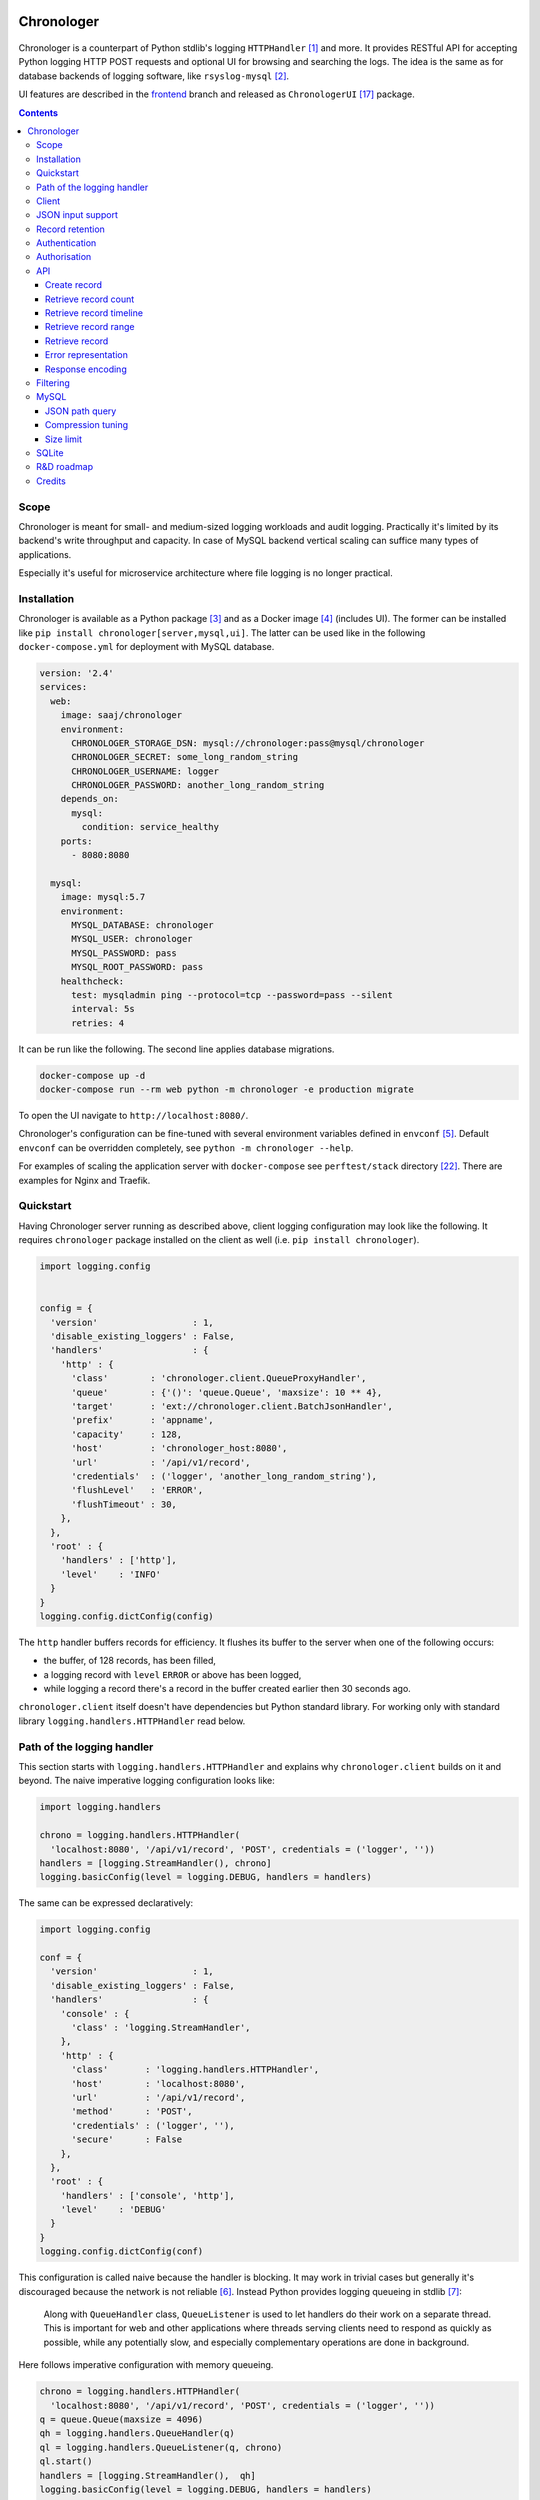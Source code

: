 .. image:: https://badge.fury.io/py/Chronologer.svg
   :target: https://pypi.org/project/Chronologer/
.. image:: https://images.microbadger.com/badges/image/saaj/chronologer.svg
   :target: https://microbadger.com/images/saaj/chronologer

===========
Chronologer
===========

.. figure:: https://heptapod.host/saajns/chronologer/raw/f01c4c2e/source/resource/clui/image/logo/logo-alt240.png
   :alt: Chronologer

Chronologer is a counterpart of Python stdlib's logging ``HTTPHandler`` [1]_ and more.
It provides RESTful API for accepting Python logging HTTP POST requests and optional
UI for browsing and searching the logs. The idea is the same as for database backends
of logging software, like ``rsyslog-mysql`` [2]_.

UI features are described in the `frontend`_ branch and released as
``ChronologerUI`` [17]_ package.

.. contents::

Scope
=====
Chronologer is meant for small- and medium-sized logging workloads and audit logging.
Practically it's limited by its backend's write throughput and capacity. In case of
MySQL backend vertical scaling can suffice many types of applications.

Especially it's useful for microservice architecture where file logging is no longer
practical.

Installation
============
Chronologer is available as a Python package [3]_ and as a Docker image [4]_ (includes UI).
The former can be installed like ``pip install chronologer[server,mysql,ui]``. The latter
can be used like in the following ``docker-compose.yml`` for deployment with MySQL database.

.. sourcecode:: yaml

    version: '2.4'
    services:
      web:
        image: saaj/chronologer
        environment:
          CHRONOLOGER_STORAGE_DSN: mysql://chronologer:pass@mysql/chronologer
          CHRONOLOGER_SECRET: some_long_random_string
          CHRONOLOGER_USERNAME: logger
          CHRONOLOGER_PASSWORD: another_long_random_string
        depends_on:
          mysql:
            condition: service_healthy
        ports:
          - 8080:8080

      mysql:
        image: mysql:5.7
        environment:
          MYSQL_DATABASE: chronologer
          MYSQL_USER: chronologer
          MYSQL_PASSWORD: pass
          MYSQL_ROOT_PASSWORD: pass
        healthcheck:
          test: mysqladmin ping --protocol=tcp --password=pass --silent
          interval: 5s
          retries: 4

It can be run like the following. The second line applies database migrations.

.. sourcecode:: bash

    docker-compose up -d
    docker-compose run --rm web python -m chronologer -e production migrate

To open the UI navigate to ``http://localhost:8080/``.

Chronologer's configuration can be fine-tuned with several environment variables
defined in ``envconf`` [5]_. Default ``envconf`` can be overridden completely, see
``python -m chronologer --help``.

For examples of scaling the application server with ``docker-compose`` see
``perftest/stack`` directory [22]_. There are examples for Nginx and Traefik.

Quickstart
==========
Having Chronologer server running as described above, client logging configuration
may look like the following. It requires ``chronologer`` package installed on the
client as well (i.e. ``pip install chronologer``).

.. sourcecode:: python

    import logging.config


    config = {
      'version'                  : 1,
      'disable_existing_loggers' : False,
      'handlers'                 : {
        'http' : {
          'class'        : 'chronologer.client.QueueProxyHandler',
          'queue'        : {'()': 'queue.Queue', 'maxsize': 10 ** 4},
          'target'       : 'ext://chronologer.client.BatchJsonHandler',
          'prefix'       : 'appname',
          'capacity'     : 128,
          'host'         : 'chronologer_host:8080',
          'url'          : '/api/v1/record',
          'credentials'  : ('logger', 'another_long_random_string'),
          'flushLevel'   : 'ERROR',
          'flushTimeout' : 30,
        },
      },
      'root' : {
        'handlers' : ['http'],
        'level'    : 'INFO'
      }
    }
    logging.config.dictConfig(config)

The ``http`` handler buffers records for efficiency. It flushes its buffer to
the server when one of the following occurs:

* the buffer, of 128 records, has been filled,
* a logging record with ``level`` ``ERROR`` or above has been logged,
* while logging a record there's a record in the buffer created earlier
  then 30 seconds ago.

``chronologer.client`` itself doesn't have dependencies but Python standard library.
For working only with standard library ``logging.handlers.HTTPHandler`` read below.

Path of the logging handler
===========================
This section starts with ``logging.handlers.HTTPHandler`` and explains why
``chronologer.client`` builds on it and beyond. The naive imperative logging
configuration looks like:

.. sourcecode:: python

    import logging.handlers

    chrono = logging.handlers.HTTPHandler(
      'localhost:8080', '/api/v1/record', 'POST', credentials = ('logger', ''))
    handlers = [logging.StreamHandler(), chrono]
    logging.basicConfig(level = logging.DEBUG, handlers = handlers)

The same can be expressed declaratively:

.. sourcecode:: python

    import logging.config

    conf = {
      'version'                  : 1,
      'disable_existing_loggers' : False,
      'handlers'                 : {
        'console' : {
          'class' : 'logging.StreamHandler',
        },
        'http' : {
          'class'       : 'logging.handlers.HTTPHandler',
          'host'        : 'localhost:8080',
          'url'         : '/api/v1/record',
          'method'      : 'POST',
          'credentials' : ('logger', ''),
          'secure'      : False
        },
      },
      'root' : {
        'handlers' : ['console', 'http'],
        'level'    : 'DEBUG'
      }
    }
    logging.config.dictConfig(conf)

This configuration is called naive because the handler is blocking. It may
work in trivial cases but generally it's discouraged because the network is
not reliable [6]_. Instead Python provides logging queueing in stdlib [7]_:

    Along with ``QueueHandler`` class, ``QueueListener`` is used to let
    handlers do their work on a separate thread. This is important for web and
    other applications where threads serving clients need to respond as
    quickly as possible, while any potentially slow, and especially
    complementary operations are done in background.

Here follows imperative configuration with memory queueing.

.. sourcecode:: python

    chrono = logging.handlers.HTTPHandler(
      'localhost:8080', '/api/v1/record', 'POST', credentials = ('logger', ''))
    q = queue.Queue(maxsize = 4096)
    qh = logging.handlers.QueueHandler(q)
    ql = logging.handlers.QueueListener(q, chrono)
    ql.start()
    handlers = [logging.StreamHandler(),  qh]
    logging.basicConfig(level = logging.DEBUG, handlers = handlers)

    # somewhere on shutdown
    ql.stop()

Because the queue listener's shutdown procedure is inconvenient this way and it's
hard to express declaratively, ``QueueProxyHandler`` is suggested.

.. sourcecode:: python

    import logging.handlers
    import logging.config


    class QueueProxyHandler(logging.handlers.QueueHandler):
      '''Queue handler which creates its own ``QueueListener`` to
      proxy log records via provided ``queue`` to ``target`` handler.'''

      _listener = None
      '''Queue listener'''


      def __init__(self, queue, target = logging.handlers.HTTPHandler, **kwargs):
        # user-supplied factory is not converted by default
        if isinstance(queue, logging.config.ConvertingDict):
          queue = queue.configurator.configure_custom(queue)

        super().__init__(queue)
        self._listener = logging.handlers.QueueListener(queue, target(**kwargs))
        self._listener.start()

      def close(self):
        super().close()
        self._listener.stop()

    conf = {
      'version'                  : 1,
      'disable_existing_loggers' : False,
      'handlers'                 : {
        'console' : {
          'class' : 'logging.StreamHandler',
        },
        'http' : {
          'class'       : 'somemodule.QueueProxyHandler',
          'queue'       : {'()': 'queue.Queue', 'maxsize': 4096},
          'host'        : 'localhost:8080',
          'url'         : '/api/v1/record',
          'method'      : 'POST',
          'credentials' : ('logger', ''),
          'secure'      : False
        },
      },
      'root' : {
        'handlers' : ['console', 'http'],
        'level'    : 'DEBUG'
      }
    }
    logging.config.dictConfig(conf)

.. warning::
   Always set reasonable ``maxsize`` for the underlying queue to avoid
   unbound memory growth. ``logging.handlers.QueueHandler`` uses
   non-blocking ``put_nowait`` to enqueue records and in case the queue
   is full, it raises and the exception is handled by
   ``logging.Handler.handleError``. Alternatively a file-based queue, for
   instance, ``pqueue`` [8]_, can used to allow more capacity in
   memory-restricted environments.

Client
======
For convenience reasons, the above is available as
``chronologer.client.QueueProxyHandler``.

In addition it has logger name prefixing and suffixing capability, and some
edge case resilience. ``prefix`` is passed to ``QueueProxyHandler`` on creation.
It allows many applications logging into the same Chronologer instance to have
separate logger namespaces (e.g. including ``aiohttp`` logging whose namespace
is fixed). ``suffix`` is an extra attribute of ``LogRecord`` which allows to
fine-tune the logger namespace for easier search of the records.

.. sourcecode:: python

    import logging.config


    conf = {
      'version'                  : 1,
      'disable_existing_loggers' : False,
      'handlers'                 : {
        'console' : {
          'class' : 'logging.StreamHandler',
        },
        'http' : {
          'class'       : 'chronologer.client.QueueProxyHandler',
          'queue'       : {'()': 'queue.Queue', 'maxsize': 4096},
          'prefix'      : 'appname',
          'host'        : 'localhost:8080',
          'url'         : '/api/v1/record',
          'method'      : 'POST',
          'credentials' : ('logger', ''),
          'secure'      : False
        },
      },
      'root' : {
        'handlers' : ['console', 'http'],
        'level'    : 'DEBUG'
      }
    }
    logging.config.dictConfig(conf)

    logging.getLogger('some').info(
      'Chronologer!', extra = {'suffix': 'important.transfer'})

The ``LogRecord`` corresponding to the last line will have ``name`` equal to
``'appname.some.important.transfer'``. If ``name`` is modified the original is
saved as ``origname``.

But this is unfortunately not it. Looking at ``logging.handlers.HTTPHandler``
carefully we can see a few flaws, including but not limited to:

* it doesn't validate response codes, say ``403 Forbidden``, and will silently
  ignore the error, i.e. not calling ``logging.Handler.handleError``, will
  leads to data loss,
* it doesn't support request retries,
* it doesn't support buffering to improve throughput,
* it doesn't support other serialisation formats but
  ``application/x-www-form-urlencoded``.

``chronologer.client.BatchJsonHandler`` tries to address these issues, see
`Quickstart`_.

JSON input support
==================
Besides ``application/x-www-form-urlencoded`` of  ``HTTPHandler`` Chronologer
supports ``application/json`` of the same structure. It also supports
``application/x-ndjson`` [19]_ for bulk ingestion.

JSON of arbitrary structure can be ingested in the *raw mode*. In the mode
Chronologer will not classify input into logging ``meta``, ``data`` and
``error`` and will not insist on presence of Python ``logging``-specific keys.
For example, a file containing newline separated JSON entries can be sent to
Chronologer like:

.. sourcecode:: bash

  curl -H "content-type: application/x-ndjson" --user logger: \
    --data-binary @/path/to/some/file.ndjson localhost:8080/api/v1/record?raw=1

Record retention
================
When ``CHRONOLOGER_RETENTION_DAYS`` is set, daily, around midnight a background
thread will purge records older than given number of days.

Authentication
==============
Chronologer does not provide (neither intends to) a user management. The intent
is to delegate authentication. The credentials and roles used by the server can
be provided by the following environment variables:

* ``CHRONOLOGER_USERNAME``
* ``CHRONOLOGER_PASSWORD``
* ``CHRONOLOGER_ROLES`` ­– space separated role list (see below)

Alternatively a JSON file located by ``CHRONOLOGER_AUTHFILE`` of the following
structure can be used to authenticate multiple users:

.. sourcecode:: json

    [
      {
        "username": "bob",
        "pbkdf2": "f57ef1e3e8f90cb367dedd44091f251b5b15c9c36ddd7923731fa7ee41cbaa82",
        "hashname": "sha256",
        "salt": "c0139cff",
        "iterations": 32,
        "roles": ["writer"]
      }, {
        "username": "obo",
        "pbkdf2": "ff680a9237549f698da5345119dec1ed314eb4fdefe59837d0724d747c3169089ae45...",
        "hashname": "sha384",
        "salt": "9230dbdd5a13f009",
        "iterations": 4096,
        "roles": ["basic-reader", "query-reader"]
      }
    ]

The value of ``pbkdf2`` and keys ``hashname``, ``salt``, ``iterations`` correspond to
Python ``hashlib.pbkdf2_hmac`` [21]_.

.. warning::
   Note that the auth-scheme is ``Basic`` which means that the password hash is calculated
   per request. Thus ``iterations`` should be a low value (especially for writing
   users). To compensate that it is possible to choose passwords with enough entropy.

Authorisation
=============
Chronologer defines the following roles:

* ``basic-reader`` allows ``HEAD`` and ``GET`` to ``/api/v1/record``
* ``query-reader`` in combination with ``basic-reader`` allows the use
  ``query``, SQL expression, to (further) filter the records
* ``writer`` allows ``POST`` to ``/api/v1/record``

The UI (in case ``chronologerui`` is installed) is available to every
authenticated user.

API
===
By default Chronologer listens port 8080 and is protected by HTTP Basic
Authentication, username "logger" without password (see environment
variables to override these).

Chronologer provides *Record* resource.

Create record
-------------
======================== ===============================================
URL                      ``/api/v1/record``
------------------------ -----------------------------------------------
Method                   ``POST``
------------------------ -----------------------------------------------
Request content-type     ``application/x-www-form-urlencoded``,
                         ``application/json``, ``application/x-ndjson``
------------------------ -----------------------------------------------
Request body             Representation of ``logging.LogRecord``
------------------------ -----------------------------------------------
Response content-type    ``application/json``
------------------------ -----------------------------------------------
Response body            Representation of created ``model.Record``,
                         except for ``application/x-ndjson`` input
                         where only a list of insert record identifiers
                         is returned
------------------------ -----------------------------------------------
Successful response code ``201 Created``
======================== ===============================================

Optional *raw* mode, accepting arbitrary JSON documents, is supported by
passing ``raw=1`` into the query string.

``application/x-ndjson`` request body can produce ``207 Multi-Status``
response when a successful chunk is followed by a failed chunk,
say that contained malformed a JSON line. Multi-status body looks like:

.. sourcecode:: json

  {
    "multistatus": [
      {"status": 201, "body": [1, 2, "..."]},
      {"status": 400, "body": "Invalid JSON document on line 2012"},
    ]
  }

Retrieve record count
---------------------
======================== ===============================================
URL                      ``/api/v1/record``
------------------------ -----------------------------------------------
Method                   ``HEAD``
------------------------ -----------------------------------------------
Query string             Optional filtering fields (see details below):

                         * ``after`` – ISO8601 timestamp
                         * ``before`` – ISO8601 timestamp
                         * ``level`` – integer logging level
                         * ``name`` – logging record prefix(es)
                         * ``query`` – storage-specific expression
------------------------ -----------------------------------------------
Response headers         * ``X-Record-Count: 42``
------------------------ -----------------------------------------------
Successful response code ``200 OK``
======================== ===============================================

Retrieve record timeline
------------------------
======================== ===============================================
URL                      ``/api/v1/record``
------------------------ -----------------------------------------------
Method                   ``HEAD``
------------------------ -----------------------------------------------
Query string             Required fields:

                         * ``group`` – "day" or "hour"
                         * ``timezone`` – ``pytz``-compatible one

                         Optional filtering fields (see details below):

                         * ``after`` – ISO8601 timestamp
                         * ``before`` – ISO8601 timestamp
                         * ``level`` – integer logging level
                         * ``name`` – logging record prefix(es)
                         * ``query`` – storage-specific expression
------------------------ -----------------------------------------------
Response headers         * ``X-Record-Count: 90,236``
                         * ``X-Record-Group: 1360450800,1360537200``
------------------------ -----------------------------------------------
Successful response code ``200 OK``
======================== ===============================================

Retrieve record range
---------------------
======================== ===============================================
URL                      ``/api/v1/record``
------------------------ -----------------------------------------------
Method                   ``GET``
------------------------ -----------------------------------------------
Query string             Required fields:

                         * ``left`` – left offset in the result set
                         * ``right`` – right offset in the result set

                         Optional filtering fields (see details below):

                         * ``after`` – ISO8601 timestamp
                         * ``before`` – ISO8601 timestamp
                         * ``level`` – integer logging level
                         * ``name`` – logging record prefix(es)
                         * ``query`` – storage-specific expression
------------------------ -----------------------------------------------
Response content-type    ``application/json``
------------------------ -----------------------------------------------
Response body            .. sourcecode:: json

                           [
                             {
                               "name": "some.module",
                               "ts": "2018-05-10 16:36:53.377493+00:00",
                               "message": "Et quoniam eadem...",
                               "id": 177260,
                               "level": 20
                             },
                             "..."
                           ]
------------------------ -----------------------------------------------
Successful response code ``200 OK``
======================== ===============================================

Retrieve record
---------------
======================== ===============================================
URL                      ``/api/v1/record/{id}``
------------------------ -----------------------------------------------
Method                   ``GET``
------------------------ -----------------------------------------------
Response content-type    ``application/json``
------------------------ -----------------------------------------------
Response body            .. sourcecode:: json

                           {
                             "name": "some.module",
                             "logrec": {
                               "data": {
                                 "foo": 387
                               },
                               "meta": {
                                 "process": 29406,
                                 "module": "some.module",
                                 "relativeCreated": 103.23762893676758,
                                 "msecs": 376.4379024505615,
                                 "pathname": "logtest.py",
                                 "msg": "Et quoniam eadem...",
                                 "stack_info": null,
                                 "processName": "MainProcess",
                                 "filename": "logtest.py",
                                 "thread": 140312867051264,
                                 "threadName": "MainThread",
                                 "lineno": 20,
                                 "funcName": "main",
                                 "args": null
                               }
                             },
                             "id": 177260,
                             "level": 20,
                             "message": "Et quoniam eadem...",
                             "ts": "2018-05-10 16:36:53.377493+00:00"
                           }

                         ``logrec`` has two nested dictionaries.
                         ``data`` has what was passed to ``extra`` [16]_
                         and ``meta`` has internal fields of
                         ``logging.LogRecord``.
------------------------ -----------------------------------------------
Successful response code ``200 OK``
======================== ===============================================

Error representation
--------------------
Errors for HTTP method requests that allow a response body are represented like:

.. sourcecode:: json

  {
    "error" : {
      "type"    : "HTTPError",
      "message" : "Nothing matches the given URI"
    }
  }

Errors for HTTP method requests that don't allow a response body are represented in the headers:

* ``X-Error-Type: StorageQueryError``
* ``X-Error-Message: Make sure the query filter is a valid WHERE expression``

Response encoding
-----------------
Chronologer supports Gzip and Brotli response body encoding. The latter takes precedence because
it provides significant improvement for verbose logging records.

.. note::
   Modern browsers don't advertise, via ``Accept-Encoding``, Brotli support on non-HTTPS
   connections (due to broken intermediary software concerns). In Firefox it can be forced
   by appending ``br`` to ``network.http.accept-encoding`` in ``about:config``.

Filtering
=========
Filter fields have the following semantics:

* ``after`` – ISO8601 timestamp.
  The predicate is true for a record which was created after given timestamp.
* ``before`` – ISO8601 timestamp.
  The predicate is true for a record which was created before given timestamp.
* ``level`` – integer logging level.
  The predicate is true for a record whose severity level is greater or equal to given level.
* ``name`` – logging record prefix. Optionally can be a comma-separated list of prefixes.
  The predicate is true for a record whose logger name starts with any of given prefixes.
* ``query`` – storage-specific expression.
  Requires the user to have ``query-reader`` role. See JSON path description below.

.. warning::
   Each user who has access to Chronologer with ``query-reader`` role (default user
   does not have it) effectively has full access to its database, because ``query``
   expressions are put into the SQL queries directly as there's no intent to
   abstract native database search features.

MySQL
=====
Chronologer relies on a compressed InnoDB table which provides good compromise
between reliability, data modelling, search features, performance and size of
logged data. The data of logging records are written into ``logrec`` JSON
field (see the initial migration [9]_ and examples above).

It is a good idea to have dedicated MySQL instance for Chronologer. Then, for
instance, it is possible to fine-tune MySQL's ACID guarantees, namely
``innodb_flush_log_at_trx_commit = 0`` allow MySQL to write 1-second batches
[10]_. Disabling performance schema [11]_ by setting ``performance_schema = 0``
is also recommended, because it has significant overhead. Basic InnoDB settings
should be reasonably configured:

* ``innodb_buffer_pool_size`` [12]_
* ``innodb_log_buffer_size`` [13]_
* ``innodb_log_file_size`` [14]_

JSON path query
---------------
``query`` passes a storage-specific expression. Particularly, it's useful
to write post-filtering conditions for ``logrec`` JSON field using
JSONPath expressions and ``->`` operator [15]_. It may look like the following,
though arbitrary ``WHERE`` clause expressions are possible.

* ``"logrec->'$.data.foo' = 387 AND logrec->'$.meta.lineno' = 20"``
* ``"logrec->'$.meta.threadName' != 'MainThread'"``

Note that connection to MySQL works in ``ANSI_QUOTES`` mode [18]_, so ``"``
cannot be used to form string literals. ``'`` must be used instead.

Compression tuning
------------------
Initial migration [9]_ sets ``KEY_BLOCK_SIZE = 4``. It may be sub-optimal for
the shape of your log records. MySQL provides guidelines for choosing
``KEY_BLOCK_SIZE`` [23]_ and monitoring "compression failures"
at runtime [24]_.

If you want to change ``KEY_BLOCK_SIZE`` for ``record`` table, you can provide
your own database migration. Chronologer uses yoyo-migrations [25]_ for
database migrations. For example, to switch to ``KEY_BLOCK_SIZE = 8``
migration file, named ``20190803T1404_key_size.py``, will look like:

.. sourcecode:: python

    from yoyo import step

    step('ALTER TABLE record KEY_BLOCK_SIZE = 8')

It can be mounted into the migration directory of Chonologer's container
in your ``docker-compose.yml`` like:

.. sourcecode:: yaml

    volumes:
      - ./20190803T1404_key_size.py:/opt/chronologer/chronologer/migration/mysql/20190803T1404_key_size.py

Then re-apply migrations with ``migrate`` or run ``serve`` with ``-m`` command
line flag.

Size limit
----------
Chronologer's MySQL schema has the following size limits.

* logger name – 127 characters
* text message – 255 characters

The structured part of a log record, ``logrec`` column, as a JSON column in
general, has a limit.

    It is important to keep in mind that the size of any JSON document stored
    in a JSON column is limited to the value of the ``max_allowed_packet``
    system variable.

Also note that if a query with a JSON value fits ``max_allowed_packet`` bytes,
it doesn't necessary mean the JSON value fits ``max_allowed_packet`` bytes
in its MySQL serialised representation [26]_.

SQLite
======
SQLite is supported for very simple, one-off or evaluation cases. Also it doesn't
support compression. ``JSON1`` extension [20]_ is required for JSON Path queries.

* ``"json_extract(logrec, '$.data.foo') = 387 AND json_extract(logrec, '$.meta.lineno') = 20"``
* ``"json_extract(logrec, '$.meta.threadName') = 'MainThread'"``

A one-off Chronologer container with SQLite storage can be run on port 8080 like::

  docker run --rm -it -p 8080:8080 -v /tmp/db \
    -e CHRONOLOGER_STORAGE_DSN=sqlite:////tmp/db/chrono.sqlite \
    -e CHRONOLOGER_SECRET=some_long_random_string \
    saaj/chronologer \
    python3.7 -m chronologer -e production serve -u www-data -g www-data -m

Two things to note:

1. ``-m`` to ``serve`` runs migrations before starting the server,
2. SQLite needs permissions to the directory where a database file
   resides, to write its temporary files.

R&D roadmap
===========
See the `roadmap`_ issue.

Credits
=======
Logo is contributed by `lightypaints`_.

____

.. _frontend: https://heptapod.host/saajns/chronologer/tree/branch/frontend
.. _roadmap: https://heptapod.host/saajns/chronologer/issues/1
.. _lightypaints: https://www.behance.net/lightypaints
.. [1]  https://docs.python.org/3/library/logging.handlers.html#httphandler
.. [2]  https://packages.debian.org/sid/rsyslog-mysql
.. [3]  https://pypi.org/project/Chronologer/
.. [4]  https://hub.docker.com/r/saaj/chronologer/
.. [5]  https://heptapod.host/saajns/chronologer/blob/branch/backend/chronologer/envconf.py
.. [6]  https://en.wikipedia.org/wiki/Fallacies_of_distributed_computing
.. [7]  https://docs.python.org/3/library/logging.handlers.html#queuelistener
.. [8]  https://pypi.org/project/pqueue/
.. [9]  https://heptapod.host/saajns/chronologer/blob/bc862715/chronologer/migration/mysql/20171026T1428_initial.py
.. [10] https://dev.mysql.com/doc/refman/5.7/en/innodb-parameters.html#sysvar_innodb_flush_log_at_trx_commit
.. [11] https://dev.mysql.com/doc/refman/5.7/en/performance-schema.html
.. [12] https://dev.mysql.com/doc/refman/5.7/en/innodb-parameters.html#sysvar_innodb_buffer_pool_size
.. [13] https://dev.mysql.com/doc/refman/5.7/en/innodb-parameters.html#sysvar_innodb_log_buffer_size
.. [14] https://dev.mysql.com/doc/refman/5.7/en/innodb-parameters.html#sysvar_innodb_log_file_size
.. [15] https://dev.mysql.com/doc/refman/5.7/en/json-search-functions.html#operator_json-column-path
.. [16] https://docs.python.org/3/library/logging.html#logging.debug
.. [17] https://pypi.org/project/ChronologerUI/
.. [18] https://dev.mysql.com/doc/refman/5.7/en/sql-mode.html#sqlmode_ansi_quotes
.. [19] https://github.com/ndjson/ndjson-spec
.. [20] https://www.sqlite.org/json1.html
.. [21] https://docs.python.org/3/library/hashlib.html#hashlib.pbkdf2_hmac
.. [22] https://heptapod.host/saajns/chronologer/tree/branch/backend/perftest
.. [23] https://dev.mysql.com/doc/refman/5.7/en/innodb-compression-tuning.html
.. [24] https://dev.mysql.com/doc/refman/5.7/en/innodb-compression-tuning-monitoring.html
.. [25] https://pypi.python.org/pypi/yoyo-migrations
.. [26] https://dev.mysql.com/doc/refman/5.7/en/storage-requirements.html#data-types-storage-reqs-json
